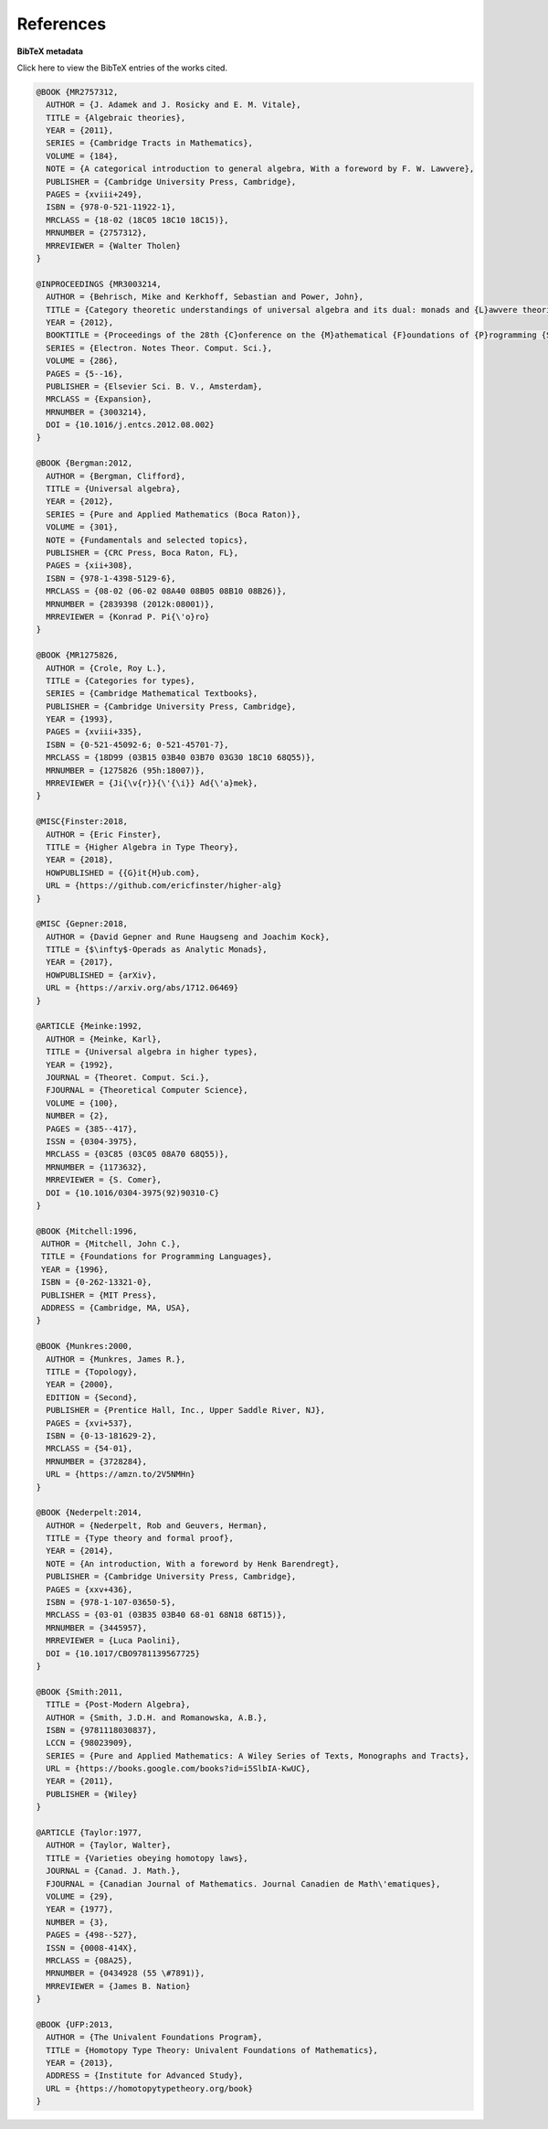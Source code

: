 .. _refs:

References
==========

.. bibliography:: ualib.bib

**BibTeX metadata**

.. container:: toggle

  .. container:: header

     Click here to view the BibTeX entries of the works cited.

  .. code-block:: latex

      @BOOK {MR2757312,
        AUTHOR = {J. Adamek and J. Rosicky and E. M. Vitale},
        TITLE = {Algebraic theories},
        YEAR = {2011},
        SERIES = {Cambridge Tracts in Mathematics},
        VOLUME = {184},
        NOTE = {A categorical introduction to general algebra, With a foreword by F. W. Lawvere},
        PUBLISHER = {Cambridge University Press, Cambridge},
        PAGES = {xviii+249},
        ISBN = {978-0-521-11922-1},
        MRCLASS = {18-02 (18C05 18C10 18C15)},
        MRNUMBER = {2757312},
        MRREVIEWER = {Walter Tholen}
      }

      @INPROCEEDINGS {MR3003214,
        AUTHOR = {Behrisch, Mike and Kerkhoff, Sebastian and Power, John},
        TITLE = {Category theoretic understandings of universal algebra and its dual: monads and {L}awvere theories, comonads and what?},
        YEAR = {2012},
        BOOKTITLE = {Proceedings of the 28th {C}onference on the {M}athematical {F}oundations of {P}rogramming {S}emantics ({MFPS} {XXVIII})},
        SERIES = {Electron. Notes Theor. Comput. Sci.},
        VOLUME = {286},
        PAGES = {5--16},
        PUBLISHER = {Elsevier Sci. B. V., Amsterdam},
        MRCLASS = {Expansion},
        MRNUMBER = {3003214},
        DOI = {10.1016/j.entcs.2012.08.002}
      }

      @BOOK {Bergman:2012,
        AUTHOR = {Bergman, Clifford},
        TITLE = {Universal algebra},
        YEAR = {2012},
        SERIES = {Pure and Applied Mathematics (Boca Raton)},
        VOLUME = {301},
        NOTE = {Fundamentals and selected topics},
        PUBLISHER = {CRC Press, Boca Raton, FL},
        PAGES = {xii+308},
        ISBN = {978-1-4398-5129-6},
        MRCLASS = {08-02 (06-02 08A40 08B05 08B10 08B26)},
        MRNUMBER = {2839398 (2012k:08001)},
        MRREVIEWER = {Konrad P. Pi{\'o}ro}
      }

      @BOOK {MR1275826,
        AUTHOR = {Crole, Roy L.},
        TITLE = {Categories for types},
        SERIES = {Cambridge Mathematical Textbooks},
        PUBLISHER = {Cambridge University Press, Cambridge},
        YEAR = {1993},
        PAGES = {xviii+335},
        ISBN = {0-521-45092-6; 0-521-45701-7},
        MRCLASS = {18D99 (03B15 03B40 03B70 03G30 18C10 68Q55)},
        MRNUMBER = {1275826 (95h:18007)},
        MRREVIEWER = {Ji{\v{r}}{\'{\i}} Ad{\'a}mek},
      }

      @MISC{Finster:2018,
        AUTHOR = {Eric Finster},
        TITLE = {Higher Algebra in Type Theory},
        YEAR = {2018},
        HOWPUBLISHED = {{G}it{H}ub.com},
        URL = {https://github.com/ericfinster/higher-alg}
      }

      @MISC {Gepner:2018,
        AUTHOR = {David Gepner and Rune Haugseng and Joachim Kock},
        TITLE = {$\infty$-Operads as Analytic Monads},
        YEAR = {2017},
        HOWPUBLISHED = {arXiv},
        URL = {https://arxiv.org/abs/1712.06469}
      }

      @ARTICLE {Meinke:1992,
        AUTHOR = {Meinke, Karl},
        TITLE = {Universal algebra in higher types},
        YEAR = {1992},
        JOURNAL = {Theoret. Comput. Sci.},
        FJOURNAL = {Theoretical Computer Science},
        VOLUME = {100},
        NUMBER = {2},
        PAGES = {385--417},
        ISSN = {0304-3975},
        MRCLASS = {03C85 (03C05 08A70 68Q55)},
        MRNUMBER = {1173632},
        MRREVIEWER = {S. Comer},
        DOI = {10.1016/0304-3975(92)90310-C}
      }

      @BOOK {Mitchell:1996,
       AUTHOR = {Mitchell, John C.},
       TITLE = {Foundations for Programming Languages},
       YEAR = {1996},
       ISBN = {0-262-13321-0},
       PUBLISHER = {MIT Press},
       ADDRESS = {Cambridge, MA, USA},
      }

      @BOOK {Munkres:2000,
        AUTHOR = {Munkres, James R.},
        TITLE = {Topology},
        YEAR = {2000},
        EDITION = {Second},
        PUBLISHER = {Prentice Hall, Inc., Upper Saddle River, NJ},
        PAGES = {xvi+537},
        ISBN = {0-13-181629-2},
        MRCLASS = {54-01},
        MRNUMBER = {3728284},
        URL = {https://amzn.to/2V5NMHn}
      }

      @BOOK {Nederpelt:2014,
        AUTHOR = {Nederpelt, Rob and Geuvers, Herman},
        TITLE = {Type theory and formal proof},
        YEAR = {2014},
        NOTE = {An introduction, With a foreword by Henk Barendregt},
        PUBLISHER = {Cambridge University Press, Cambridge},
        PAGES = {xxv+436},
        ISBN = {978-1-107-03650-5},
        MRCLASS = {03-01 (03B35 03B40 68-01 68N18 68T15)},
        MRNUMBER = {3445957},
        MRREVIEWER = {Luca Paolini},
        DOI = {10.1017/CBO9781139567725}
      }

      @BOOK {Smith:2011,
        TITLE = {Post-Modern Algebra},
        AUTHOR = {Smith, J.D.H. and Romanowska, A.B.},
        ISBN = {9781118030837},
        LCCN = {98023909},
        SERIES = {Pure and Applied Mathematics: A Wiley Series of Texts, Monographs and Tracts},
        URL = {https://books.google.com/books?id=i5SlbIA-KwUC},
        YEAR = {2011},
        PUBLISHER = {Wiley}
      }

      @ARTICLE {Taylor:1977,
        AUTHOR = {Taylor, Walter},
        TITLE = {Varieties obeying homotopy laws},
        JOURNAL = {Canad. J. Math.},
        FJOURNAL = {Canadian Journal of Mathematics. Journal Canadien de Math\'ematiques},
        VOLUME = {29},
        YEAR = {1977},
        NUMBER = {3},
        PAGES = {498--527},
        ISSN = {0008-414X},
        MRCLASS = {08A25},
        MRNUMBER = {0434928 (55 \#7891)},
        MRREVIEWER = {James B. Nation}
      }

      @BOOK {UFP:2013,
        AUTHOR = {The Univalent Foundations Program},
        TITLE = {Homotopy Type Theory: Univalent Foundations of Mathematics},
        YEAR = {2013},
        ADDRESS = {Institute for Advanced Study},
        URL = {https://homotopytypetheory.org/book}
      }

